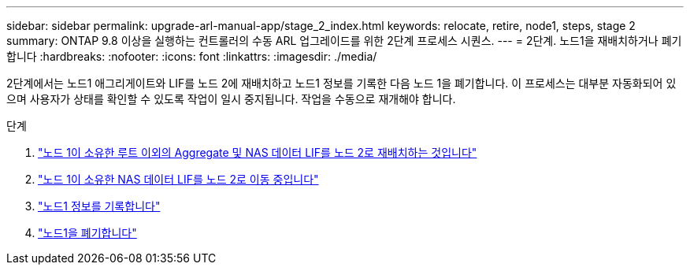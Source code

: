 ---
sidebar: sidebar 
permalink: upgrade-arl-manual-app/stage_2_index.html 
keywords: relocate, retire, node1, steps, stage 2 
summary: ONTAP 9.8 이상을 실행하는 컨트롤러의 수동 ARL 업그레이드를 위한 2단계 프로세스 시퀀스. 
---
= 2단계. 노드1을 재배치하거나 폐기합니다
:hardbreaks:
:nofooter: 
:icons: font
:linkattrs: 
:imagesdir: ./media/


[role="lead"]
2단계에서는 노드1 애그리게이트와 LIF를 노드 2에 재배치하고 노드1 정보를 기록한 다음 노드 1을 폐기합니다. 이 프로세스는 대부분 자동화되어 있으며 사용자가 상태를 확인할 수 있도록 작업이 일시 중지됩니다. 작업을 수동으로 재개해야 합니다.

.단계
. link:relocate_non_root_aggr_node1_node2.html["노드 1이 소유한 루트 이외의 Aggregate 및 NAS 데이터 LIF를 노드 2로 재배치하는 것입니다"]
. link:move_nas_lifs_node1_node2.html["노드 1이 소유한 NAS 데이터 LIF를 노드 2로 이동 중입니다"]
. link:record_node1_information.html["노드1 정보를 기록합니다"]
. link:retire_node1.html["노드1을 폐기합니다"]

